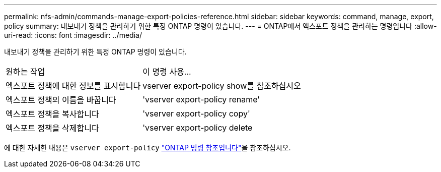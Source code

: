 ---
permalink: nfs-admin/commands-manage-export-policies-reference.html 
sidebar: sidebar 
keywords: command, manage, export, policy 
summary: 내보내기 정책을 관리하기 위한 특정 ONTAP 명령이 있습니다. 
---
= ONTAP에서 엑스포트 정책을 관리하는 명령입니다
:allow-uri-read: 
:icons: font
:imagesdir: ../media/


[role="lead"]
내보내기 정책을 관리하기 위한 특정 ONTAP 명령이 있습니다.

[cols="35,65"]
|===


| 원하는 작업 | 이 명령 사용... 


 a| 
엑스포트 정책에 대한 정보를 표시합니다
 a| 
vserver export-policy show를 참조하십시오



 a| 
엑스포트 정책의 이름을 바꿉니다
 a| 
'vserver export-policy rename'



 a| 
엑스포트 정책을 복사합니다
 a| 
'vserver export-policy copy'



 a| 
엑스포트 정책을 삭제합니다
 a| 
'vserver export-policy delete

|===
에 대한 자세한 내용은 `vserver export-policy` link:https://docs.netapp.com/us-en/ontap-cli/search.html?q=vserver+export-policy["ONTAP 명령 참조입니다"^]을 참조하십시오.
